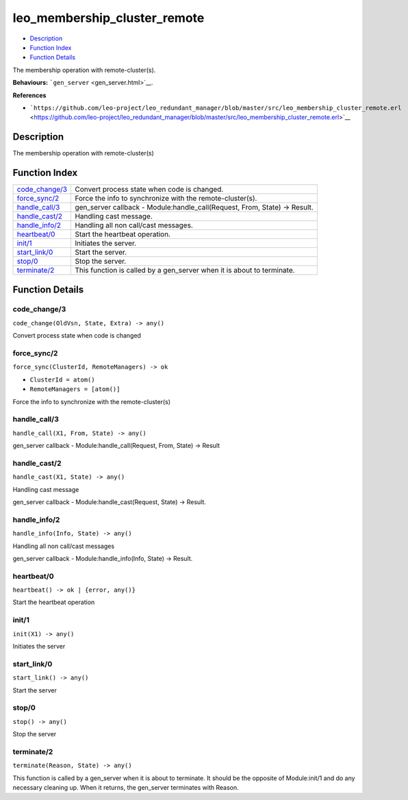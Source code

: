 leo\_membership\_cluster\_remote
=======================================

-  `Description <#description>`__
-  `Function Index <#index>`__
-  `Function Details <#functions>`__

The membership operation with remote-cluster(s).

**Behaviours:** ```gen_server`` <gen_server.html>`__.

**References**

-  ```https://github.com/leo-project/leo_redundant_manager/blob/master/src/leo_membership_cluster_remote.erl`` <https://github.com/leo-project/leo_redundant_manager/blob/master/src/leo_membership_cluster_remote.erl>`__

Description
-----------

The membership operation with remote-cluster(s)

Function Index
--------------

+---------------------------------------+-------------------------------------------------------------------------------+
| `code\_change/3 <#code_change-3>`__   | Convert process state when code is changed.                                   |
+---------------------------------------+-------------------------------------------------------------------------------+
| `force\_sync/2 <#force_sync-2>`__     | Force the info to synchronize with the remote-cluster(s).                     |
+---------------------------------------+-------------------------------------------------------------------------------+
| `handle\_call/3 <#handle_call-3>`__   | gen\_server callback - Module:handle\_call(Request, From, State) -> Result.   |
+---------------------------------------+-------------------------------------------------------------------------------+
| `handle\_cast/2 <#handle_cast-2>`__   | Handling cast message.                                                        |
+---------------------------------------+-------------------------------------------------------------------------------+
| `handle\_info/2 <#handle_info-2>`__   | Handling all non call/cast messages.                                          |
+---------------------------------------+-------------------------------------------------------------------------------+
| `heartbeat/0 <#heartbeat-0>`__        | Start the heartbeat operation.                                                |
+---------------------------------------+-------------------------------------------------------------------------------+
| `init/1 <#init-1>`__                  | Initiates the server.                                                         |
+---------------------------------------+-------------------------------------------------------------------------------+
| `start\_link/0 <#start_link-0>`__     | Start the server.                                                             |
+---------------------------------------+-------------------------------------------------------------------------------+
| `stop/0 <#stop-0>`__                  | Stop the server.                                                              |
+---------------------------------------+-------------------------------------------------------------------------------+
| `terminate/2 <#terminate-2>`__        | This function is called by a gen\_server when it is about to terminate.       |
+---------------------------------------+-------------------------------------------------------------------------------+

Function Details
----------------

code\_change/3
~~~~~~~~~~~~~~

``code_change(OldVsn, State, Extra) -> any()``

Convert process state when code is changed

force\_sync/2
~~~~~~~~~~~~~

``force_sync(ClusterId, RemoteManagers) -> ok``

-  ``ClusterId = atom()``
-  ``RemoteManagers = [atom()]``

Force the info to synchronize with the remote-cluster(s)

handle\_call/3
~~~~~~~~~~~~~~

``handle_call(X1, From, State) -> any()``

gen\_server callback - Module:handle\_call(Request, From, State) ->
Result

handle\_cast/2
~~~~~~~~~~~~~~

``handle_cast(X1, State) -> any()``

Handling cast message

gen\_server callback - Module:handle\_cast(Request, State) -> Result.

handle\_info/2
~~~~~~~~~~~~~~

``handle_info(Info, State) -> any()``

Handling all non call/cast messages

gen\_server callback - Module:handle\_info(Info, State) -> Result.

heartbeat/0
~~~~~~~~~~~

| ``heartbeat() -> ok | {error, any()}``

Start the heartbeat operation

init/1
~~~~~~

``init(X1) -> any()``

Initiates the server

start\_link/0
~~~~~~~~~~~~~

``start_link() -> any()``

Start the server

stop/0
~~~~~~

``stop() -> any()``

Stop the server

terminate/2
~~~~~~~~~~~

``terminate(Reason, State) -> any()``

This function is called by a gen\_server when it is about to terminate.
It should be the opposite of Module:init/1 and do any necessary cleaning
up. When it returns, the gen\_server terminates with Reason.
